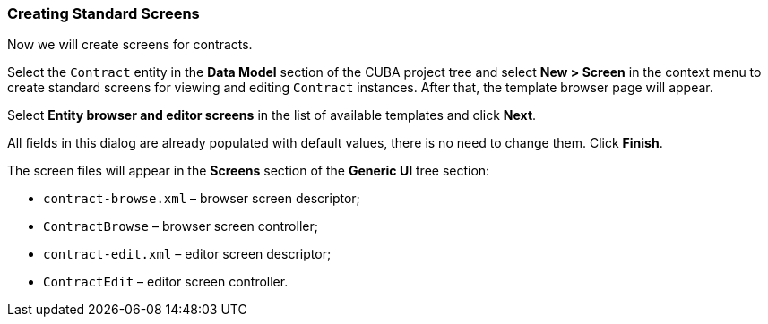 :sourcesdir: ../../../source

[[qs_standard_screen_creation]]
=== Creating Standard Screens

Now we will create screens for contracts.

Select the `Contract` entity in the *Data Model* section of the CUBA project tree and select *New > Screen* in the context menu  to create standard screens for viewing and editing `Contract` instances. After that, the template browser page will appear.

Select *Entity browser and editor screens* in the list of available templates and click *Next*.

All fields in this dialog are already populated with default values, there is no need to change them. Click *Finish*.

The screen files will appear in the *Screens* section of the *Generic UI* tree section:

* `contract-browse.xml` – browser screen descriptor;

* `ContractBrowse` – browser screen controller;

* `contract-edit.xml` – editor screen descriptor;

* `ContractEdit` – editor screen controller.

